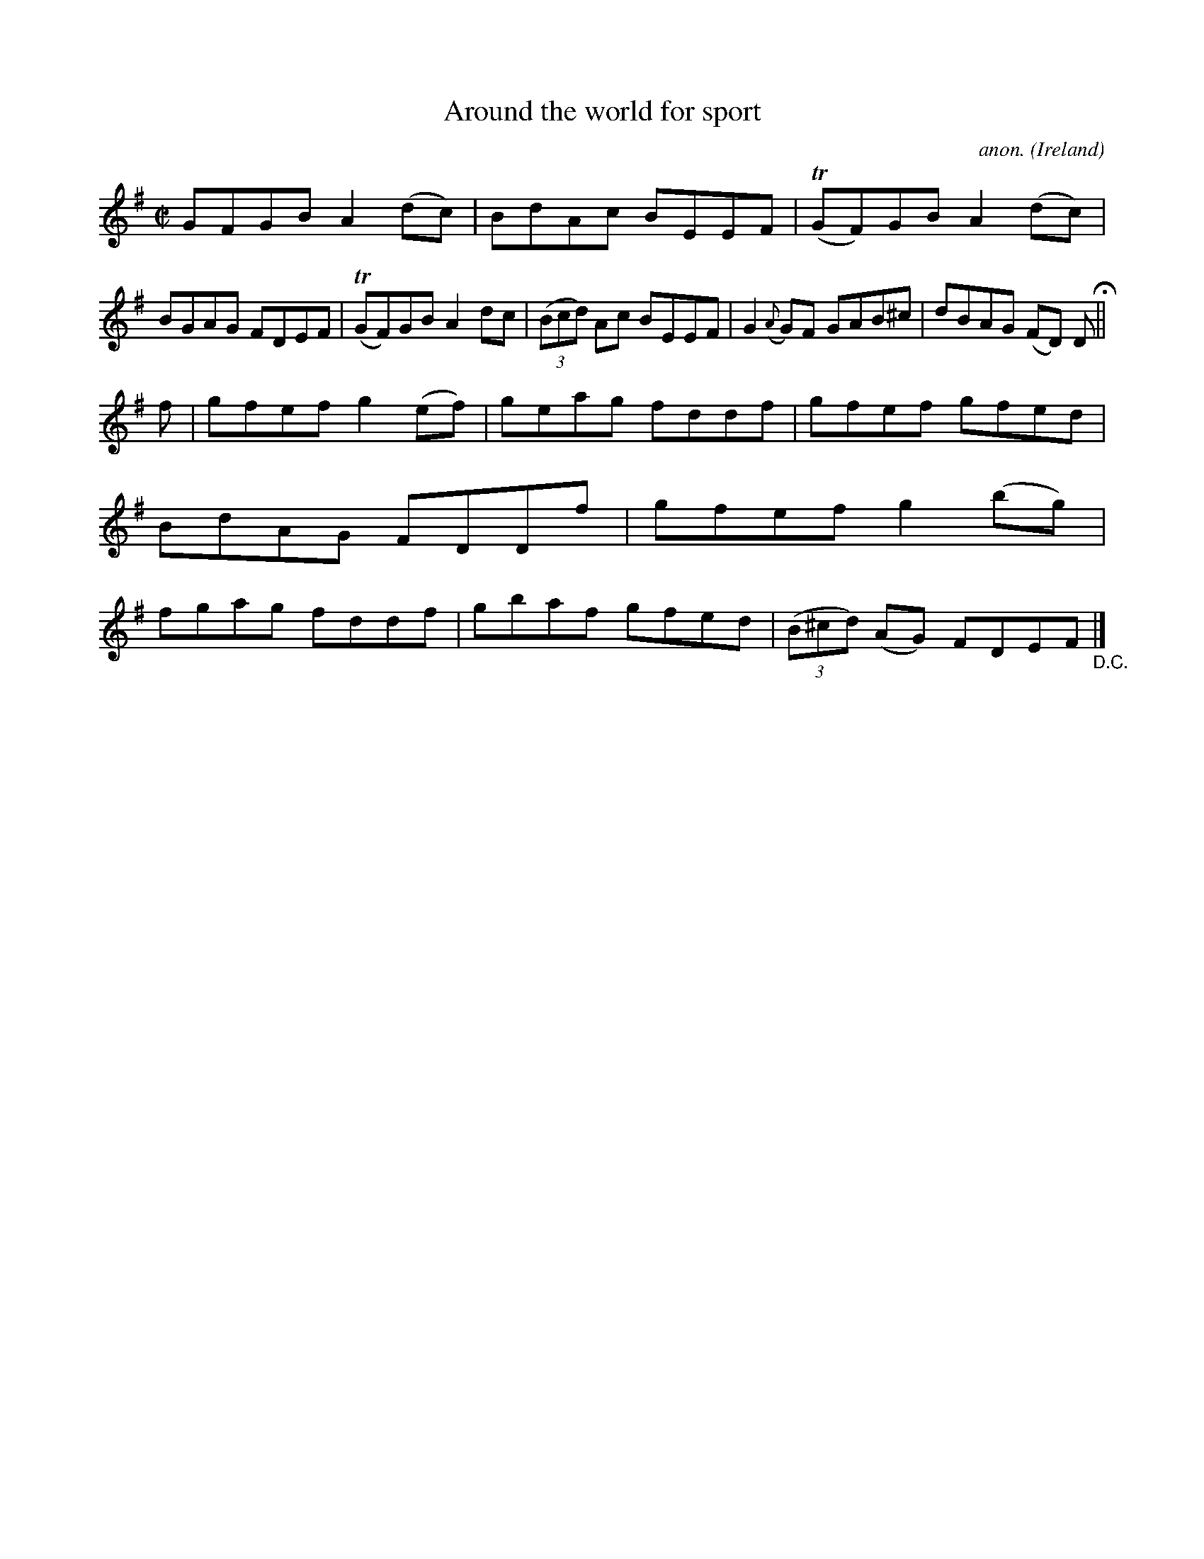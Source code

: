 X:679
T:Around the world for sport
C:anon.
O:Ireland
B:Francis O'Neill: "The Dance Music of Ireland" (1907) no. 679
R:Reel
m:Tn = (3n/o/n/
M:C|
L:1/8
K:Em
GFGB A2(dc)|BdAc BEEF|(TGF)GB A2(dc)|BGAG FDEF|(TGF)GB A2dc|(3(Bcd) Ac BEEF|G2 ({A}G)F GAB^c|dBAG (FD) D H ||
f|gfef g2(ef)|geag fddf|gfef gfed|BdAG FDDf|gfef g2(bg)|fgag fddf|gbaf gfed|(3(B^cd) (AG) FDEF "_D.C." |]
